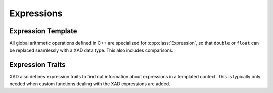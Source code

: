 .. This file is part of the XAD user manual.
   Copyright (C) 2010-2022 Xcelerit Computing Ltd.
   See the file index.rst for copying conditions. 
   
.. _ref-expression:

Expressions
===========

.. highlight:: cpp

Expression Template
-------------------

.. cpp:class:: template <typename T, typename Derived> Expression

   Represents a mathematical expression in a type. 
   Active data types, such as :cpp:class:`AReal` and :cpp:class:`FReal`, 
   as well as all mathematical expressions inherit from this class. 
   Therefore all mathematical operations are defined on this type, rather
   than any specific derived class.
   
   The derived classes are typically created transparently to the user.

   Note that this class uses the CRTP pattern, where ``Derived`` is
   the derived class itself, so that static polymorphism can be used.
   
   
All global arithmetic operations defined in C++ are specialized 
for :cpp:class:`Expression`, 
so that ``double`` or ``float`` can be replaced seamlessly with a XAD data type.
This also includes comparisons.

.. seealso:: :ref:`ref-math`
   

Expression Traits
-----------------

XAD also defines expression traits to find out information about expressions
in a templated context.
This is typically only needed when custom functions dealing with the XAD 
expressions are added.

.. cpp:enum:: Direction

   Enum to indicate the direction of algorithmic differentiation associated with a type.

   .. cpp:enumerator:: DIR_NONE

      Not an algorithmic differentiation type

   .. cpp:enumerator:: DIR_FORWARD

      Forward mode AD type

   .. cpp:enumerator:: DIR_REVERSE

      Reverse mode AD type

.. cpp:class:: template <typename T> ExprTraits

   Main traits class to find out information about an expression type.

   .. cpp:member:: static const bool isExpr

      True if the type is in fact an expression (or any XAD active variable)

   .. cpp:member:: static const int numVariables

      Number of variables that are port of the expression

   .. cpp:member:: static const bool isForward

      Boolean to represent if forward-mode AD

   .. cpp:member:: static const bool isReverse

      Boolean to represent if adjoint mode AD

   .. cpp:member:: static const bool isLiteral

      True if type is an elementary AD type (e.g. :cpp:class:`AReal`)

   .. cpp:type:: nested_type

      The underlying double type of the expression, e.g. ``double`` for :cpp:class:`AReal\<double>`,
      or :cpp:class:`AReal\<FReal\<double>>` (unwrapping all layers)

   .. cpp:type:: value_type

      The underlying active type of the expression, e.g. :cpp:class:`AReal\<double>`
      for a complex expression involving reverse mode active variables.

   .. cpp:type:: scalar_type

      The scalar type of the expression, unwrapping one layer in case of higher-order
      derivatives. For example, returns ``double`` for :cpp:class:`AReal\<double>`,
      and ``FReal<double>`` for :cpp:class:`AReal\<FReal\<double>>` .